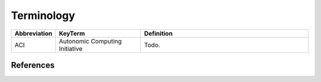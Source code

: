 Terminology
===========

.. list-table:: 
   :widths: 10 30 60
   :header-rows: 1

   * - Abbreviation
     - KeyTerm
     - Definition
   
   * - ACI
     - Autonomic Computing Initiative
     - Todo.
   

References
----------
.. bibliography::
    :filter: docname in docnames